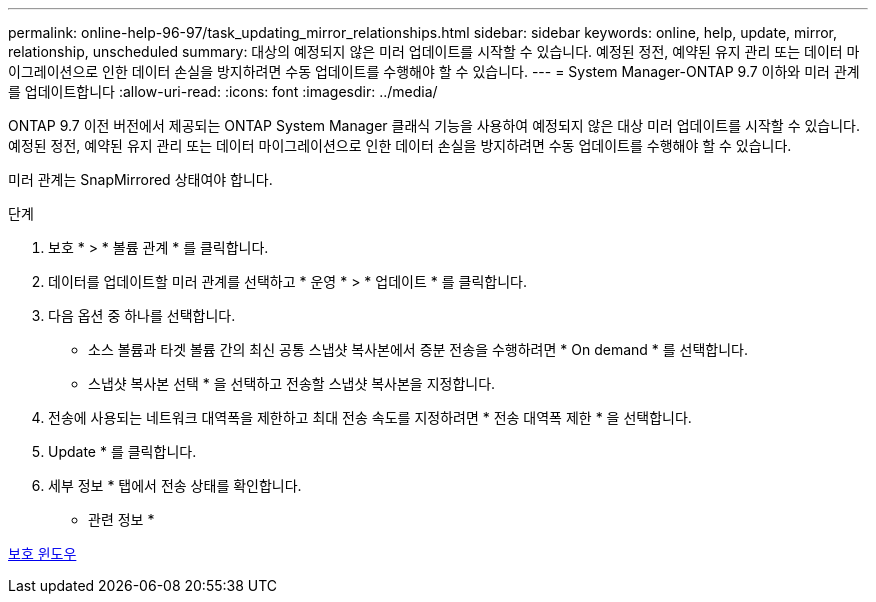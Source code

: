 ---
permalink: online-help-96-97/task_updating_mirror_relationships.html 
sidebar: sidebar 
keywords: online, help, update, mirror, relationship, unscheduled 
summary: 대상의 예정되지 않은 미러 업데이트를 시작할 수 있습니다. 예정된 정전, 예약된 유지 관리 또는 데이터 마이그레이션으로 인한 데이터 손실을 방지하려면 수동 업데이트를 수행해야 할 수 있습니다. 
---
= System Manager-ONTAP 9.7 이하와 미러 관계를 업데이트합니다
:allow-uri-read: 
:icons: font
:imagesdir: ../media/


[role="lead"]
ONTAP 9.7 이전 버전에서 제공되는 ONTAP System Manager 클래식 기능을 사용하여 예정되지 않은 대상 미러 업데이트를 시작할 수 있습니다. 예정된 정전, 예약된 유지 관리 또는 데이터 마이그레이션으로 인한 데이터 손실을 방지하려면 수동 업데이트를 수행해야 할 수 있습니다.

미러 관계는 SnapMirrored 상태여야 합니다.

.단계
. 보호 * > * 볼륨 관계 * 를 클릭합니다.
. 데이터를 업데이트할 미러 관계를 선택하고 * 운영 * > * 업데이트 * 를 클릭합니다.
. 다음 옵션 중 하나를 선택합니다.
+
** 소스 볼륨과 타겟 볼륨 간의 최신 공통 스냅샷 복사본에서 증분 전송을 수행하려면 * On demand * 를 선택합니다.
** 스냅샷 복사본 선택 * 을 선택하고 전송할 스냅샷 복사본을 지정합니다.


. 전송에 사용되는 네트워크 대역폭을 제한하고 최대 전송 속도를 지정하려면 * 전송 대역폭 제한 * 을 선택합니다.
. Update * 를 클릭합니다.
. 세부 정보 * 탭에서 전송 상태를 확인합니다.


* 관련 정보 *

xref:reference_protection_window.adoc[보호 윈도우]
